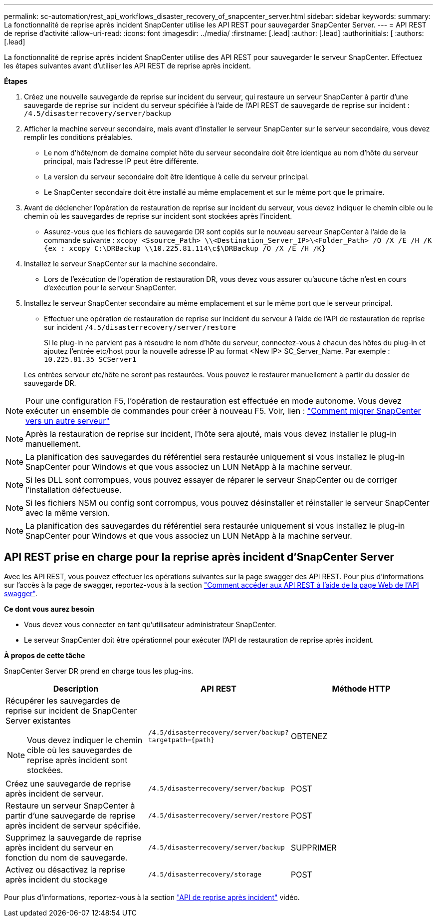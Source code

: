 ---
permalink: sc-automation/rest_api_workflows_disaster_recovery_of_snapcenter_server.html 
sidebar: sidebar 
keywords:  
summary: La fonctionnalité de reprise après incident SnapCenter utilise les API REST pour sauvegarder SnapCenter Server. 
---
= API REST de reprise d'activité
:allow-uri-read: 
:icons: font
:imagesdir: ../media/
:firstname: [.lead]
:author: [.lead]
:authorinitials: [
:authors: [.lead]


La fonctionnalité de reprise après incident SnapCenter utilise des API REST pour sauvegarder le serveur SnapCenter. Effectuez les étapes suivantes avant d'utiliser les API REST de reprise après incident.

*Étapes*

. Créez une nouvelle sauvegarde de reprise sur incident du serveur, qui restaure un serveur SnapCenter à partir d'une sauvegarde de reprise sur incident du serveur spécifiée à l'aide de l'API REST de sauvegarde de reprise sur incident : `/4.5/disasterrecovery/server/backup`
. Afficher la machine serveur secondaire, mais avant d'installer le serveur SnapCenter sur le serveur secondaire, vous devez remplir les conditions préalables.
+
** Le nom d'hôte/nom de domaine complet hôte du serveur secondaire doit être identique au nom d'hôte du serveur principal, mais l'adresse IP peut être différente.
** La version du serveur secondaire doit être identique à celle du serveur principal.
** Le SnapCenter secondaire doit être installé au même emplacement et sur le même port que le primaire.


. Avant de déclencher l'opération de restauration de reprise sur incident du serveur, vous devez indiquer le chemin cible ou le chemin où les sauvegardes de reprise sur incident sont stockées après l'incident.
+
** Assurez-vous que les fichiers de sauvegarde DR sont copiés sur le nouveau serveur SnapCenter à l'aide de la commande suivante :
`xcopy <Ssource_Path> \\<Destination_Server_IP>\<Folder_Path> /O /X /E /H /K {ex : xcopy C:\DRBackup \\10.225.81.114\c$\DRBackup /O /X /E /H /K}`


. Installez le serveur SnapCenter sur la machine secondaire.
+
** Lors de l'exécution de l'opération de restauration DR, vous devez vous assurer qu'aucune tâche n'est en cours d'exécution pour le serveur SnapCenter.


. Installez le serveur SnapCenter secondaire au même emplacement et sur le même port que le serveur principal.
+
** Effectuer une opération de restauration de reprise sur incident du serveur à l'aide de l'API de restauration de reprise sur incident  `/4.5/disasterrecovery/server/restore`
+
Si le plug-in ne parvient pas à résoudre le nom d'hôte du serveur, connectez-vous à chacun des hôtes du plug-in et ajoutez l'entrée etc/host pour la nouvelle adresse IP au format <New IP> SC_Server_Name.
Par exemple : `10.225.81.35 SCServer1`

+
Les entrées serveur etc/hôte ne seront pas restaurées. Vous pouvez le restaurer manuellement à partir du dossier de sauvegarde DR.






NOTE: Pour une configuration F5, l'opération de restauration est effectuée en mode autonome. Vous devez exécuter un ensemble de commandes pour créer à nouveau F5. Voir, lien : https://kb.netapp.com/Advice_and_Troubleshooting/Data_Protection_and_Security/SnapCenter/How_to_Migrate_SnapCenter_migrate_to_another_Server["Comment migrer SnapCenter vers un autre serveur"^]


NOTE: Après la restauration de reprise sur incident, l'hôte sera ajouté, mais vous devez installer le plug-in manuellement.


NOTE: La planification des sauvegardes du référentiel sera restaurée uniquement si vous installez le plug-in SnapCenter pour Windows et que vous associez un LUN NetApp à la machine serveur.


NOTE: Si les DLL sont corrompues, vous pouvez essayer de réparer le serveur SnapCenter ou de corriger l'installation défectueuse.


NOTE: Si les fichiers NSM ou config sont corrompus, vous pouvez désinstaller et réinstaller le serveur SnapCenter avec la même version.


NOTE: La planification des sauvegardes du référentiel sera restaurée uniquement si vous installez le plug-in SnapCenter pour Windows et que vous associez un LUN NetApp à la machine serveur.



== API REST prise en charge pour la reprise après incident d'SnapCenter Server

Avec les API REST, vous pouvez effectuer les opérations suivantes sur la page swagger des API REST. Pour plus d'informations sur l'accès à la page de swagger, reportez-vous à la section link:https://docs.netapp.com/us-en/snapcenter/sc-automation/task_how%20to_access_rest_apis_using_the_swagger_api_web_page.html["Comment accéder aux API REST à l'aide de la page Web de l'API swagger"].

*Ce dont vous aurez besoin*

* Vous devez vous connecter en tant qu'utilisateur administrateur SnapCenter.
* Le serveur SnapCenter doit être opérationnel pour exécuter l'API de restauration de reprise après incident.


*À propos de cette tâche*

SnapCenter Server DR prend en charge tous les plug-ins.

|===
| Description | API REST | Méthode HTTP 


 a| 
Récupérer les sauvegardes de reprise sur incident de SnapCenter Server existantes


NOTE: Vous devez indiquer le chemin cible où les sauvegardes de reprise après incident sont stockées.
 a| 
`/4.5/disasterrecovery/server/backup?targetpath={path}`
 a| 
OBTENEZ



 a| 
Créez une sauvegarde de reprise après incident de serveur.
 a| 
`/4.5/disasterrecovery/server/backup`
 a| 
POST



 a| 
Restaure un serveur SnapCenter à partir d'une sauvegarde de reprise après incident de serveur spécifiée.
 a| 
`/4.5/disasterrecovery/server/restore`
 a| 
POST



 a| 
Supprimez la sauvegarde de reprise après incident du serveur en fonction du nom de sauvegarde.
 a| 
``/4.5/disasterrecovery/server/backup``
 a| 
SUPPRIMER



 a| 
Activez ou désactivez la reprise après incident du stockage
 a| 
`/4.5/disasterrecovery/storage`
 a| 
POST

|===
Pour plus d'informations, reportez-vous à la section https://www.youtube.com/watch?v=Nbr_wm9Cnd4&list=PLdXI3bZJEw7nofM6lN44eOe4aOSoryckg["API de reprise après incident"^] vidéo.
